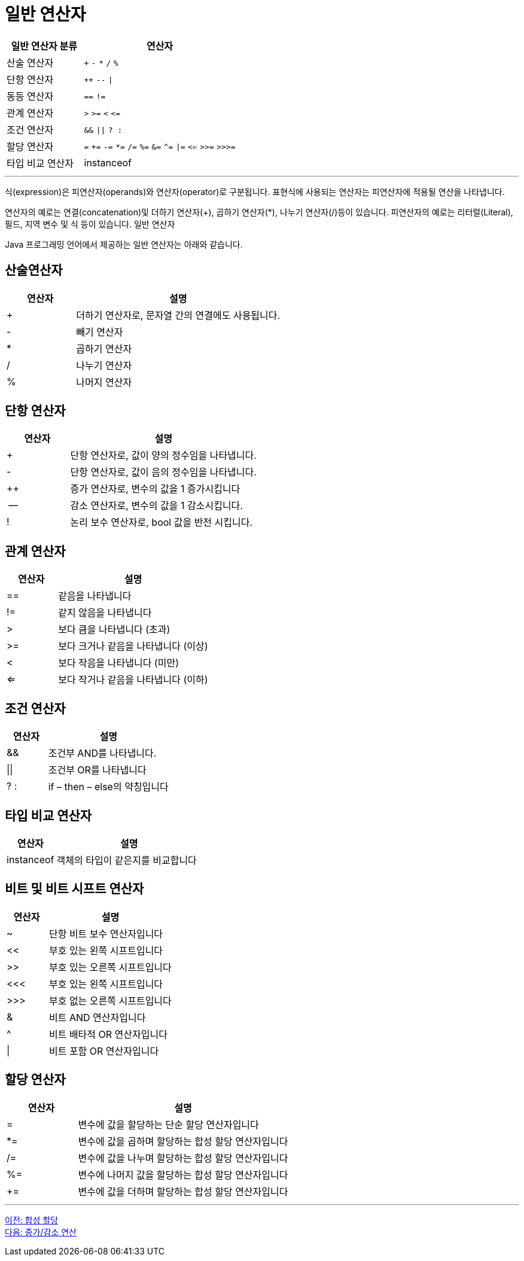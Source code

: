 = 일반 연산자

[cols="1, 2" options="header"]
|===
|일반 연산자 분류|연산자
|산술 연산자|`+` `-` `*` `/` `%`
|단항 연산자| `++` `--` `\|`
|동등 연산자| `==` `!=`
|관계 연산자| `>` `>=` `<` `\<=`
|조건 연산자| `&&` `\|\|` `? :`
|할당 연산자| `=` `+=` `-=` `*=` `/=` `%=` `&=` `^=` `\|=` `<<=` `>>=` `>>>=`
|타입 비교 연산자| instanceof
|===

---

식(expression)은 피연산자(operands)와 연산자(operator)로 구분됩니다. 표현식에 사용되는 연산자는 피연산자에 적용될 연산을 나타냅니다.

연산자의 예로는 연결(concatenation)및 더하기 연산자(+), 곱하기 연산자(*), 나누기 연산자(/)등이 있습니다. 피연산자의 예로는 리터럴(Literal), 필드, 지역 변수 및 식 등이 있습니다.
일반 연산자

Java 프로그래밍 언어에서 제공하는 일반 연산자는 아래와 같습니다.

== 산술연산자

[cols="1, 3" options="header"]
|===
|연산자|설명
|+	|더하기 연산자로, 문자열 간의 연결에도 사용됩니다.
|-	|빼기 연산자
|*	|곱하기 연산자
|/	|나누기 연산자
|%	|나머지 연산자
|===

== 단항 연산자
[cols="1, 3" options="header"]
|===
|연산자|설명
|+	|단항 연산자로, 값이 양의 정수임을 나타냅니다.
|-	|단항 연산자로, 값이 음의 정수임을 나타냅니다.
|++	|증가 연산자로, 변수의 값을 1 증가시킵니다
|--	|감소 연산자로, 변수의 값을 1 감소시킵니다.
|!	|논리 보수 연산자로, bool 값을 반전 시킵니다.
|===

== 관계 연산자
[cols="1, 3" options="header"]
|===
|연산자|설명
|==	|같음을 나타냅니다
|!=	|같지 않음을 나타냅니다
|>	|보다 큼을 나타냅니다 (초과)
|>=	|보다 크거나 같음을 나타냅니다 (이상)
|<	|보다 작음을 나타냅니다 (미만)
|<=	|보다 작거나 같음을 나타냅니다 (이하)
|===

== 조건 연산자
[cols="1, 3" options="header"]
|===
|연산자|설명
|&&	|조건부 AND를 나타냅니다.
|\|\|	|조건부 OR를 나타냅니다
|? : |	if – then – else의 약칭입니다
|===

== 타입 비교 연산자	
[cols="1, 3" options="header"]
|===
|연산자|설명
|instanceof	|객체의 타입이 같은지를 비교합니다
|===

== 비트 및 비트 시프트 연산자	
[cols="1, 3" options="header"]
|===
|연산자|설명
|~	|단항 비트 보수 연산자입니다
|<< |	부호 있는 왼쪽 시프트입니다
|>>	|부호 있는 오른쪽 시프트입니다
|<<< |	부호 있는 왼쪽 시프트입니다
|>>> |	부호 없는 오른쪽 시프트입니다
|&	|비트 AND 연산자입니다
|^	|비트 배타적 OR 연산자입니다
|\|	|비트 포함 OR 연산자입니다
|===

== 할당 연산자	
[cols="1, 3" options="header"]
|===
|연산자|설명
|=	|변수에 값을 할당하는 단순 할당 연산자입니다
|*=	|변수에 값을 곱하며 할당하는 합성 할당 연산자입니다
|/=	|변수에 값을 나누며 할당하는 합성 할당 연산자입니다
|%=	|변수에 나머지 값을 할당하는 합성 할당 연산자입니다
|+=	|변수에 값을 더하며 할당하는 합성 할당 연산자입니다
|===

---

link:./12_compoundassignment.adoc[이전: 합성 할당] +
link:./14_incrementoperation.adoc[다음: 증가/감소 연산]